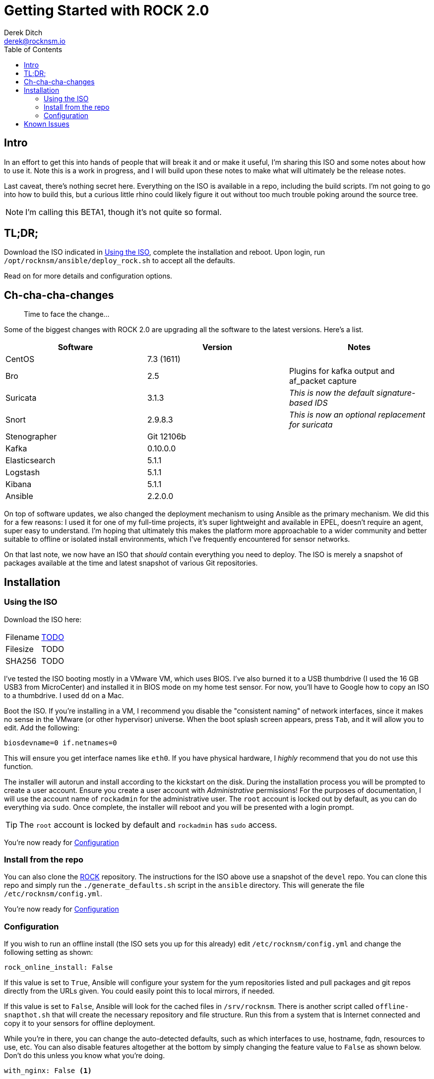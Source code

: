 = Getting Started with ROCK 2.0
Derek Ditch <derek@rocknsm.io>
ifdef::env-github[]
:tip-caption: :bulb:
:note-caption: :information_source:
:important-caption: :heavy_exclamation_mark:
:caution-caption: :fire:
:warning-caption: :warning:
else::[]
:icons: font 
endif::[]
:experimental:
:toc:
:toc-placement!:

toc::[]


== Intro

In an effort to get this into hands of people that will break it and or make it useful, I'm sharing this ISO and some notes about how to use it. Note this is a work in progress, and I will build upon these notes to make what will ultimately be the release notes. 

Last caveat, there's nothing secret here. Everything on the ISO is available in a repo, including the build scripts. I'm not going to go into how to build this, but a curious little rhino could likely figure it out without too much trouble poking around the source tree.

NOTE: I'm calling this BETA1, though it's not quite so formal.

== TL;DR;

Download the ISO indicated in <<Using the ISO>>, complete the installation and reboot. Upon login, run `/opt/rocknsm/ansible/deploy_rock.sh` to accept all the defaults.

Read on for more details and configuration options.

== Ch-cha-cha-changes

> Time to face the change...

Some of the biggest changes with ROCK 2.0 are upgrading all the software to the latest versions. Here's a list.

[options="header"]
|===
| Software | Version | Notes
| CentOS | 7.3 (1611) | 
| Bro    | 2.5 | Plugins for kafka output and af_packet capture
| Suricata | 3.1.3 | _This is now the default signature-based IDS_
| Snort | 2.9.8.3 | _This is now an optional replacement for suricata_
| Stenographer | Git 12106b | 
| Kafka | 0.10.0.0 |
| Elasticsearch | 5.1.1 |
| Logstash | 5.1.1 | 
| Kibana | 5.1.1 |
| Ansible | 2.2.0.0 | 
|===

On top of software updates, we also changed the deployment mechanism to using Ansible as the primary mechanism. We did this for a few reasons: I used it for one of my full-time projects, it's super lightweight and available in EPEL, doesn't require an agent, super easy to understand. I'm hoping that ultimately this makes the platform more approachable to a wider community and better suitable to offline or isolated install environments, which I've frequently encountered for sensor networks.

On that last note, we now have an ISO that _should_ contain everything you need to deploy. The ISO is merely a snapshot of packages available at the time and latest snapshot of various Git repositories.

== Installation

=== Using the ISO

Download the ISO here:

|===
| Filename | https://transfer.sh/TODO[TODO]
| Filesize | TODO
| SHA256 | TODO
|===

I've tested the ISO booting mostly in a VMware VM, which uses BIOS. I've also burned it to a USB thumbdrive (I used the 16 GB USB3 from MicroCenter) and installed it in BIOS mode on my home test sensor. For now, you'll have to Google how to copy an ISO to a thumbdrive. I used `dd` on a Mac.

Boot the ISO. If you're installing in a VM, I recommend you disable the "consistent naming" of network interfaces, since it makes no sense in the VMware (or other hypervisor) universe. When the boot splash screen appears, press kbd:[Tab], and it will allow you to edit. Add the following:

```
biosdevname=0 if.netnames=0
```

This will ensure you get interface names like `eth0`. If you have physical hardware, I _highly_ recommend that you do not use this function.

The installer will autorun and install according to the kickstart on the disk. During the installation process you will be prompted to create a user account. Ensure you create a user account with _Administrative_ permissions! For the purposes of documentation, I will use the account name of `rockadmin` for the administrative user. The `root` account is locked out by default, as you can do everything via `sudo`. Once complete, the installer will reboot and you will be presented with a login prompt.

TIP: The `root` account is locked by default and `rockadmin` has `sudo` access.

You're now ready for <<Configuration>>

=== Install from the repo

You can also clone the https://github.com/rocknsm/rock/[ROCK] repository. The instructions for the ISO above use a snapshot of the `devel` repo. You can clone this repo and simply run the `./generate_defaults.sh` script in the `ansible` directory. This will generate the file `/etc/rocknsm/config.yml`.

You're now ready for <<Configuration>>

=== Configuration

If you wish to run an offline install (the ISO sets you up for this already) edit `/etc/rocknsm/config.yml` and change the following setting as shown:

```
rock_online_install: False
```

If this value is set to `True`, Ansible will configure your system for the yum repositories listed and pull packages and git repos directly from the URLs given. You could easily point this to local mirrors, if needed.

If this value is set to `False`, Ansible will look for the cached files in `/srv/rocknsm`. There is another script called `offline-snapthot.sh` that will create the necessary repository and file structure. Run this from a system that is Internet connected and copy it to your sensors for offline deployment.

While you're in there, you can change the auto-detected defaults, such as which interfaces to use, hostname, fqdn, resources to use, etc. You can also disable features altogether at the bottom by simply changing the feature value to `False` as shown below. Don't do this unless you know what you're doing.

```
with_nginx: False <1>
```
<1> This disables nginx from installing or being configured. Note that it will not remove it if it is already present.

Once you've completed flipping the bits as you see fit, simply run `/opt/rocknsm/ansible/deploy_rock.sh`. If everything is well, this should install all the components and give you a success banner.

== Known Issues

There's some listed on GitHub.

. No dashboards in Kibana yet
. ???
. What have you found?
